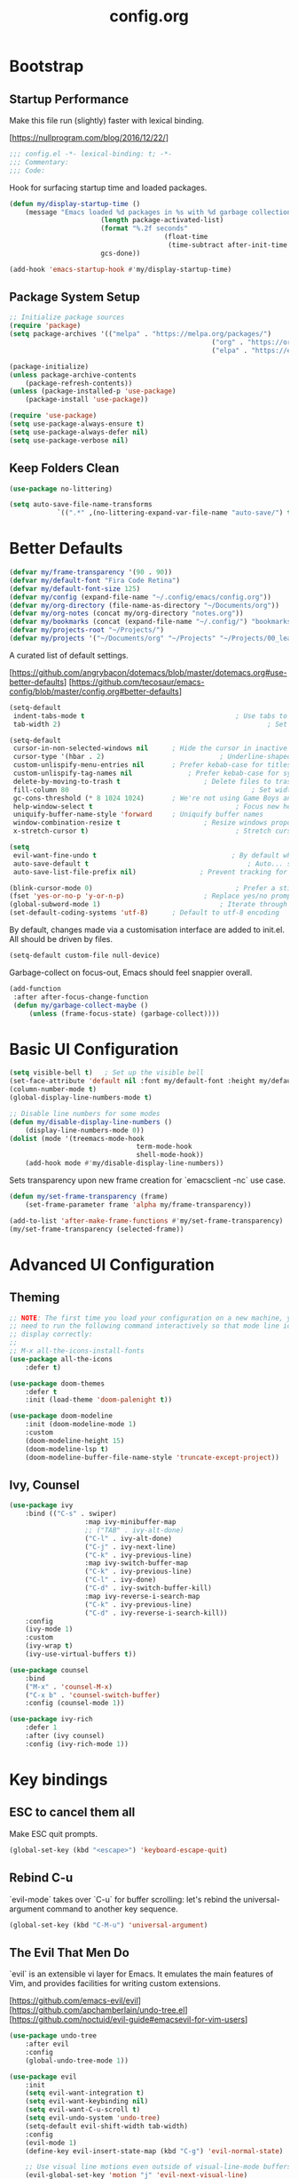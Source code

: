 #+TITLE: config.org
#+STARTUP: fold
#+PROPERTY: header-args:emacs-lisp :tangle ./config.el :mkdirp yes

* Bootstrap
** Startup Performance

	Make this file run (slightly) faster with lexical binding.

	[https://nullprogram.com/blog/2016/12/22/]

	#+begin_src emacs-lisp
		;;; config.el -*- lexical-binding: t; -*-
		;;; Commentary:
		;;; Code:
	#+end_src

	Hook for surfacing startup time and loaded packages.

	 #+begin_src emacs-lisp
		 (defun my/display-startup-time ()
			 (message "Emacs loaded %d packages in %s with %d garbage collections."
								(length package-activated-list)
								(format "%.2f seconds"
												(float-time
												 (time-subtract after-init-time before-init-time)))
								gcs-done))

		 (add-hook 'emacs-startup-hook #'my/display-startup-time)
	 #+end_src

** Package System Setup

	 #+begin_src emacs-lisp
		 ;; Initialize package sources
		 (require 'package)
		 (setq package-archives '(("melpa" . "https://melpa.org/packages/")
															("org" . "https://orgmode.org/elpa/")
															("elpa" . "https://elpa.gnu.org/packages/")))

		 (package-initialize)
		 (unless package-archive-contents
			 (package-refresh-contents))
		 (unless (package-installed-p 'use-package)
			 (package-install 'use-package))

		 (require 'use-package)
		 (setq use-package-always-ensure t)
		 (setq use-package-always-defer nil)
		 (setq use-package-verbose nil)
	 #+end_src

** Keep Folders Clean

	 #+begin_src emacs-lisp
		 (use-package no-littering)

		 (setq auto-save-file-name-transforms
					 `((".*" ,(no-littering-expand-var-file-name "auto-save/") t)))
	 #+end_src

* Better Defaults

	#+begin_src emacs-lisp
		(defvar my/frame-transparency '(90 . 90))
		(defvar my/default-font "Fira Code Retina")
		(defvar my/default-font-size 125)
		(defvar my/config (expand-file-name "~/.config/emacs/config.org"))
		(defvar my/org-directory (file-name-as-directory "~/Documents/org"))
		(defvar my/org-notes (concat my/org-directory "notes.org"))
		(defvar my/bookmarks (concat (expand-file-name "~/.config/") "bookmarks.txt"))
		(defvar my/projects-root "~/Projects/")
		(defvar my/projects '("~/Documents/org" "~/Projects" "~/Projects/00_learning"))
	#+end_src

	A curated list of default settings.

	[https://github.com/angrybacon/dotemacs/blob/master/dotemacs.org#use-better-defaults]
	[https://github.com/tecosaur/emacs-config/blob/master/config.org#better-defaults]

	#+begin_src emacs-lisp
		(setq-default
		 indent-tabs-mode t										 ; Use tabs to indent
		 tab-width 2)													 ; Set width for tabs

		(setq-default
		 cursor-in-non-selected-windows nil		 ; Hide the cursor in inactive windows
		 cursor-type '(hbar . 2)							 ; Underline-shaped cursor
		 custom-unlispify-menu-entries nil		 ; Prefer kebab-case for titles
		 custom-unlispify-tag-names nil				 ; Prefer kebab-case for symbols
		 delete-by-moving-to-trash t					 ; Delete files to trash
		 fill-column 80												 ; Set width for automatic line breaks
		 gc-cons-threshold (* 8 1024 1024)		 ; We're not using Game Boys anymore
		 help-window-select t									 ; Focus new help windows when opened
		 uniquify-buffer-name-style 'forward	 ; Uniquify buffer names
		 window-combination-resize t					 ; Resize windows proportionally
		 x-stretch-cursor t)									 ; Stretch cursor to the glyph width

		(setq
		 evil-want-fine-undo t									; By default while in insert all changes are one big blob. Be more granular
		 auto-save-default t										; Auto... save...
		 auto-save-list-file-prefix nil)				; Prevent tracking for auto-saves

		(blink-cursor-mode 0)									 ; Prefer a still cursor
		(fset 'yes-or-no-p 'y-or-n-p)					 ; Replace yes/no prompts with y/n
		(global-subword-mode 1)								 ; Iterate through CamelCase words
		(set-default-coding-systems 'utf-8)		 ; Default to utf-8 encoding
	#+end_src

	By default, changes made via a customisation interface are added to init.el. All should be driven by files.

	#+begin_src emacs-lisp
		(setq-default custom-file null-device)
	#+end_src

	Garbage-collect on focus-out, Emacs should feel snappier overall.

	#+begin_src emacs-lisp
		(add-function
		 :after after-focus-change-function
		 (defun my/garbage-collect-maybe ()
			 (unless (frame-focus-state) (garbage-collect))))
	#+end_src

* Basic UI Configuration

	#+begin_src emacs-lisp
		(setq visible-bell t)	; Set up the visible bell
		(set-face-attribute 'default nil :font my/default-font :height my/default-font-size)
		(column-number-mode t)
		(global-display-line-numbers-mode t)

		;; Disable line numbers for some modes
		(defun my/disable-display-line-numbers ()
			(display-line-numbers-mode 0))
		(dolist (mode '(treemacs-mode-hook
										term-mode-hook
										shell-mode-hook))
			(add-hook mode #'my/disable-display-line-numbers))
	#+end_src

	Sets transparency upon new frame creation for `emacsclient -nc` use case.

	#+begin_src emacs-lisp
		(defun my/set-frame-transparency (frame)
			(set-frame-parameter frame 'alpha my/frame-transparency))

		(add-to-list 'after-make-frame-functions #'my/set-frame-transparency)
		(my/set-frame-transparency (selected-frame))
	#+end_src

* Advanced UI Configuration
** Theming

	 #+begin_src emacs-lisp
		 ;; NOTE: The first time you load your configuration on a new machine, you'll
		 ;; need to run the following command interactively so that mode line icons
		 ;; display correctly:
		 ;;
		 ;; M-x all-the-icons-install-fonts
		 (use-package all-the-icons
			 :defer t)

		 (use-package doom-themes
			 :defer t
			 :init (load-theme 'doom-palenight t))

		 (use-package doom-modeline
			 :init (doom-modeline-mode 1)
			 :custom
			 (doom-modeline-height 15)
			 (doom-modeline-lsp t)
			 (doom-modeline-buffer-file-name-style 'truncate-except-project))
	 #+end_src

** Ivy, Counsel

	 #+begin_src emacs-lisp
		 (use-package ivy
			 :bind (("C-s" . swiper)
							:map ivy-minibuffer-map
							;; ("TAB" . ivy-alt-done)
							("C-l" . ivy-alt-done)
							("C-j" . ivy-next-line)
							("C-k" . ivy-previous-line)
							:map ivy-switch-buffer-map
							("C-k" . ivy-previous-line)
							("C-l" . ivy-done)
							("C-d" . ivy-switch-buffer-kill)
							:map ivy-reverse-i-search-map
							("C-k" . ivy-previous-line)
							("C-d" . ivy-reverse-i-search-kill))
			 :config
			 (ivy-mode 1)
			 :custom
			 (ivy-wrap t)
			 (ivy-use-virtual-buffers t))

		 (use-package counsel
			 :bind
			 ("M-x" . 'counsel-M-x)
			 ("C-x b" . 'counsel-switch-buffer)
			 :config (counsel-mode 1))

		 (use-package ivy-rich
			 :defer 1
			 :after (ivy counsel)
			 :config (ivy-rich-mode 1))
	 #+end_src

* Key bindings
** ESC to cancel them all

	 Make ESC quit prompts.

	 #+begin_src emacs-lisp
		 (global-set-key (kbd "<escape>") 'keyboard-escape-quit)
	 #+end_src

** Rebind C-u

	 `evil-mode` takes over `C-u` for buffer scrolling: let's rebind the universal-argument command to another key sequence.

	 #+begin_src emacs-lisp
		 (global-set-key (kbd "C-M-u") 'universal-argument)
	 #+end_src

** The Evil That Men Do

	 `evil` is an extensible vi layer for Emacs. It emulates the main features of Vim, and provides facilities for writing custom extensions.

	 [https://github.com/emacs-evil/evil]
	 [https://github.com/apchamberlain/undo-tree.el]
	 [https://github.com/noctuid/evil-guide#emacsevil-for-vim-users]

	#+begin_src emacs-lisp
		(use-package undo-tree
			:after evil
			:config
			(global-undo-tree-mode 1))

		(use-package evil
			:init
			(setq evil-want-integration t)
			(setq evil-want-keybinding nil)
			(setq evil-want-C-u-scroll t)
			(setq evil-undo-system 'undo-tree)
			(setq-default evil-shift-width tab-width)
			:config
			(evil-mode 1)
			(define-key evil-insert-state-map (kbd "C-g") 'evil-normal-state)

			;; Use visual line motions even outside of visual-line-mode buffers
			(evil-global-set-key 'motion "j" 'evil-next-visual-line)
			(evil-global-set-key 'motion "k" 'evil-previous-visual-line)

			(evil-set-initial-state 'messages-buffer-mode 'normal)
			(evil-set-initial-state 'dashboard-mode 'normal))

		(use-package evil-collection
			:after (evil)
			:config
			(evil-collection-init))

		;; Disable arrow keys in normal and visual modes
		(defun my/dont-arrow-me-bro ()
			(interactive)
			(message "Arrow keys are bad, you know?"))

		(define-key evil-normal-state-map (kbd "<left>") 'my/dont-arrow-me-bro)
		(define-key evil-normal-state-map (kbd "<right>") 'my/dont-arrow-me-bro)
		(define-key evil-normal-state-map (kbd "<down>") 'my/dont-arrow-me-bro)
		(define-key evil-normal-state-map (kbd "<up>") 'my/dont-arrow-me-bro)
		(evil-global-set-key 'motion (kbd "<left>") 'my/dont-arrow-me-bro)
		(evil-global-set-key 'motion (kbd "<right>") 'my/dont-arrow-me-bro)
		(evil-global-set-key 'motion (kbd "<down>") 'my/dont-arrow-me-bro)
		(evil-global-set-key 'motion (kbd "<up>") 'my/dont-arrow-me-bro)

		;; toggling comment symbols
		(use-package evil-nerd-commenter
			:bind ("M-/" . evilnc-comment-or-uncomment-lines))
	#+end_src

	Ask which buffer to display when splitting windows.

	#+begin_src emacs-lisp
		(with-eval-after-load 'evil
			(setq evil-vsplit-window-right t
						evil-split-window-below t)
			(advice-add 'evil-window-split :after 'counsel-switch-buffer)
			(advice-add 'evil-window-vsplit :after 'counsel-switch-buffer))
	#+end_src

** Follow the reaper

	 `general.el` provides a more convenient method for binding keys.

	 [https://github.com/noctuid/general.el]

	 #+begin_src emacs-lisp
		 (use-package general
			 :after evil
			 :config
			 (general-evil-setup t)
			 (general-create-definer my/leader-key-def
				 :keymaps '(normal insert visual emacs)
				 :prefix "SPC"
				 :global-prefix "C-SPC")
			 (my/leader-key-def
				 "fde" '(lambda () (interactive) (find-file (expand-file-name my/config)))))
	 #+end_src

** Keybinding Panel

	 `which-key` is a minor mode for Emacs that displays the key bindings following your currently entered incomplete command (a prefix) in a popup.

	 [https://github.com/justbur/emacs-which-key]

	 #+begin_src emacs-lisp
		 (use-package which-key
			 :defer 1
			 :config
			 (which-key-mode)
			 (setq which-key-idle-delay 0.3))
	 #+end_src

* Editing

	#+begin_src emacs-lisp
		;; Higlighting indentation
		(use-package highlight-indent-guides
			:hook
			(prog-mode . highlight-indent-guides-mode)
			(markdown-mode . highlight-indent-guides-mode)
			:custom (highlight-indent-guides-method 'character))

		;; Automatically clean whitespace
		(use-package ws-butler
			:defer 1
			:config
			(ws-butler-global-mode 1))
	#+end_src

* Org Mode

[https://github.com/daviwil/dotfiles/blob/master/Emacs.org#org-mode]
[https://github.com/daviwil/dotfiles/blob/master/Workflow.org]

** Configuration

	 #+begin_src emacs-lisp
		 (defun my/org-mode-setup ()
			 (visual-line-mode 1))

		 (defun my/search-org-files ()
			 (interactive)
			 (counsel-rg "" my/org-directory nil "Search org-directory: "))

		 (defun my/org-agenda-dashboard ()
			 (interactive)
			 (org-agenda nil "n"))

		 (use-package org
			 :commands
			 (org-capture
				org-agenda
				my/search-org-files
				my/org-agenda-dashboard)
			 :hook
			 (org-mode . my/org-mode-setup)
			 :config
			 (require 'org-tempo)
			 :custom
			 (org-directory my/org-directory)
			 (org-startup-folded 'nofold)
			 (org-src-tab-acts-natively t)
			 (org-catch-invisible-edits 'smart))


	 #+end_src

** Babel languages

	 [https://orgmode.org/worg/org-contrib/babel/languages/index.html]

	 #+begin_src emacs-lisp
		 (with-eval-after-load 'org
			 (org-babel-do-load-languages
				'org-babel-load-languages '(
																		(emacs-lisp . t)
																		(scheme . t)
																		)))
	 #+end_src

** Structure Templates

	 'With just a few keystrokes, it is possible to insert empty structural blocks, such as ‘#+BEGIN_SRC’ … ‘#+END_SRC’, or to wrap existing text in such a block. '

	 [https://orgmode.org/manual/Structure-Templates.html]

	 #+begin_src emacs-lisp
		 (with-eval-after-load 'org
			 (defun my/org-add-structure-template (alias language)
				 (add-to-list 'org-structure-template-alist `(,alias . ,(format "src %s" language))))

			 (my/org-add-structure-template "sh" "shell")
			 (my/org-add-structure-template "el" "emacs-lisp")
			 (my/org-add-structure-template "py" "python")
			 (my/org-add-structure-template "sc" "scheme")
			 (my/org-add-structure-template "json" "json")
			 (my/org-add-structure-template "yaml" "yaml"))
	 #+end_src

** Agenda

*** Defaults

	 #+begin_src emacs-lisp
		 (with-eval-after-load 'org
			 (setq
				org-default-notes-files my/org-notes
				org-agenda-start-with-log-mode t
				org-log-done 'time
				org-log-into-drawer t
				org-agenda-files (directory-files-recursively org-directory "\\.org$")
				org-todo-keywords '((sequence "TODO" "IN-PROGRESS" "WAITING" "DONE"))
				org-todo-keyword-faces '(("IN-PROGRESS" . (:foreground "orange red" :weight bold))
																 ("WAITING" . (:foreground "HotPink2" :weight bold)))
				org-priority-default ?C
				))
	 #+end_src

*** Custom dashboard

	 #+begin_src emacs-lisp
		 (with-eval-after-load 'org
			 (setq org-agenda-custom-commands
						 '(("n" "Dashboard - combines agenda and notes"
								((agenda "" ((org-deadline-warning-days 7)))
								 (tags-todo "+PRIORITY=\"A\""
														((org-agenda-overriding-header "High Priority")))
								 (todo "WAITING"
											 ((org-agenda-text-search-extra-files nil)))
								 (todo "IN-PROGRESS"
											 ((org-agenda-text-search-extra-files nil)))
								 (tags-todo "+PRIORITY=\"B\"|+PRIORITY=\"C\""
														((org-agenda-text-search-extra-files nil))))
								))
						 ))
	 #+end_src

** Key bindings

	 #+begin_src emacs-lisp
		 (use-package evil-org
			 :hook
			 (org-mode . evil-org-mode)
			 (org-agenda-mode . evil-org-mode)
			 :config
			 (require 'evil-org-agenda)
			 (evil-org-agenda-set-keys))

		 (my/leader-key-def
			 "o"   '(:ignore t :which-key "org mode")
			 "oa"  '(my/org-agenda-dashboard :which-key "agenda")
			 "on"  '(my/org-agenda-dashboard :which-key "dashboard")
			 "os"  '(my/search-org-files :which-key "search")
			 "oc"  '(org-capture t :which-key "capture")
			 ;; "on"  '(org-toggle-narrow-to-subtree :which-key "toggle narrow")
			 "ot"  '(org-todo-list :which-key "todos"))
	 #+end_src

** Capture

	 `doct` is a function that provides an alternative, declarative syntax for describing Org capture templates.

	 [https://github.com/progfolio/doct]

	 #+begin_src emacs-lisp
		 (use-package doct
			 :defer t)

		 (with-eval-after-load 'org
			 (setq org-capture-templates
						 (doct `(("Task" :keys "t"
											:icon ("checklist" :set "octicon" :color "green")
											:file my/org-notes
											:prepend nil
											:headline "Tasks"
											:type entry
											:template ("* TODO %?"
																 "%i %a"))
										 ("Note" :keys "n"
											:icon ("sticky-note-o" :set "faicon" :color "green")
											:file my/org-notes
											:prepend t
											:headline "Notes"
											:type entry
											:template ("* %?"
																 "%i %a"))
										 ("Bookmark" :keys "b"
											:file my/bookmarks
											:prepend nil
											:type plain
											:template ("%?	| "))))))
	 #+end_src

	 Functions for running org-capture from shell and closing.

	 [https://gist.github.com/progfolio/af627354f87542879de3ddc30a31adc1]

	 #+begin_src emacs-lisp
		 (defun my/org-capture-open-frame (frame-name)
			 "Run org-capture in its own frame."
			 (interactive)
			 (require 'cl-lib)
			 (setq capture/frame-name frame-name)
			 (select-frame-by-name frame-name)
			 (set-frame-parameter (selected-frame) 'alpha 100)
			 (delete-other-windows)
			 (cl-letf (((symbol-function 'switch-to-buffer-other-window) #'switch-to-buffer))
				 (condition-case err
						 (org-capture)
					 ;; "q" signals (error "Abort") in 'org-capture'
					 ;; delete the newly created frame in this scenario.
					 (user-error (when (string= (cadr err) "Abort")
												 (delete-frame))))))

		 (defun my/org-capture-delete-frame (&rest _)
			 "Delete frame with its name frame-parameter set to 'capture'."
			 (if (equal capture/frame-name (frame-parameter nil 'name))
					 (delete-frame)))
		 (advice-add 'org-capture-finalize :after #'my/org-capture-delete-frame)
	 #+end_src

** Auto-tangle configuration files

	 #+begin_src emacs-lisp
		 ;; Automatically tangle .org config file .el file on save
		 (defun my/org-babel-tangle-config ()
			 (when (string-equal (buffer-file-name)
													 (expand-file-name my/config))
				 ;; Dynamic scoping to the rescue
				 (let ((org-confirm-babel-evaluate nil))
					 (org-babel-tangle))
				 ))

		 (add-hook 'org-mode-hook (lambda () (add-hook 'after-save-hook #'my/org-babel-tangle-config
																									 'run-at-end
																									 'only-in-org-mode)))
	 #+end_src

** Custom helpers

	 Insert image from clipboard.

 #+begin_src emacs-lisp
(defun org-insert-clipboard-image (&optional file)
  (interactive "F")
  (shell-command (concat (format "xclip -selection clipboard -t image/png -o > %s.png " file) file))
  (insert (concat "[[" file ".png" "]]"))
  (org-display-inline-images))
 #+end_src

* Development
** Debugging with dap-mode

	 #+begin_src emacs-lisp
		 (use-package dap-mode
			 :commands dap-debug dap-debug-last dap-debug-recent)
	 #+end_src

** Language Server Support

	 #+begin_src emacs-lisp
		 (defun my/lsp-mode-setup ()
			 (setq lsp-headerline-breadcrumb-segments '(path-up-to-project file symbols))
			 (lsp-headerline-breadcrumb-mode))

		 (use-package lsp-mode
			 :commands (lsp lsp-deferred)
			 :hook (lsp-mode . my/lsp-mode-setup)
			 :init
			 (setq lsp-keymap-prefix "C-c l")
			 :config
			 (lsp-enable-which-key-integration t))

		 (use-package lsp-ui
			 :hook (lsp-mode . lsp-ui-mode)
			 :custom
			 (lsp-ui-doc-position 'bottom))

		 (use-package lsp-treemacs
			 :after lsp)

		 ;; (use-package lsp-ivy
		 ;;		:after lsp)

		 ;; ;; Create a buffer-local hook to run lsp-format-buffer on save, only when we enable prog-mode.
		 ;; (add-hook 'prog-mode-hook
		 ;;						(lambda () (add-hook 'before-save-hook #'lsp-format-buffer nil 'local)))
	 #+end_src

** Languages
*** Elixir

		#+begin_src emacs-lisp
			(use-package elixir-mode
				:hook
				(elixir-mode . lsp-deferred)
				:init
				(add-to-list 'exec-path "/usr/lib/elixir-ls")
				:config
				(require 'dap-elixir)
				(setq lsp-file-watch-ignored-directories
							(append lsp-file-watch-ignored-directories
											'("[/\\\\]deps\\'"
												"[/\\\\]_build\\'"
												"[/\\\\].elixir_ls\\'"))))

			;; Create a buffer-local hook to run elixir-format on save, only when we enable elixir-mode.
			(add-hook 'elixir-mode-hook
								(lambda () (add-hook 'before-save-hook 'elixir-format nil t)))
		#+end_src
*** Emacs Lisp

		#+begin_src emacs-lisp
			(add-hook 'emacs-lisp-mode-hook #'flycheck-mode)

			(use-package helpful
				:commands (helpful-callable helpful-variable helpful-command helpful-key)
				:custom
				(counsel-describe-function-function #'helpful-callable)
				(counsel-describe-variable-function #'helpful-variable)
				:bind
				([remap describe-function] . counsel-describe-function)
				([remap describe-command] . helpful-command)
				([remap describe-variable] . counsel-describe-variable)
				([remap describe-key] . helpful-key))

			(my/leader-key-def
			 "e"   '(:ignore t :which-key "eval")
			 "eb"  '(eval-buffer :which-key "eval buffer"))

			(my/leader-key-def
			 :keymaps '(visual)
			 "er" '(eval-region :which-key "eval region"))
		#+end_src

*** Markdown

		#+begin_src emacs-lisp
			(use-package markdown-mode
				:mode (("\\.md\\'" . markdown-mode)
							 ("\\.markdown\\'" . markdown-mode)
							 ("README\\.md\\'" . gfm-mode))
				:init (setq markdown-command "multimarkdown"))
		#+end_src

*** Python

		#+begin_src shell
			pip install --user "python-language-server[all]"
			pip install --user debugpy
		#+end_src

		#+begin_src emacs-lisp
			(use-package python-mode
				:hook (python-mode . lsp-deferred)
				:custom
				(dap-python-debugger 'debugpy)
				:config
				(require 'dap-python))

			(use-package blacken
				:after python-mode
				:hook (python-mode . blacken-mode))

			(use-package py-isort
				:after python-mode
				:hook (
							 ;; (python-mode . pyvenv-mode)
							 (before-save . py-isort-before-save)))
		#+end_src

*** Rust

		*rustic* is a fork of `rust-mode` and extends it with a number of useful feature.

		https://github.com/brotzeit/rustic
		https://github.com/brotzeit/rustic/issues/92

		#+begin_src emacs-lisp
			(use-package rustic
				:ensure
				:bind (:map rustic-mode-map
										("M-j" . lsp-ui-imenu)
										("M-?" . lsp-find-references)
										("C-c C-c l" . flycheck-list-errors)
										("C-c C-c a" . lsp-execute-code-action)
										("C-c C-c r" . lsp-rename)
										("C-c C-c q" . lsp-workspace-restart)
										("C-c C-c Q" . lsp-workspace-shutdown)
										("C-c C-c s" . lsp-rust-analyzer-status))
				:config
				;; uncomment for less flashiness
				;; (setq lsp-eldoc-hook nil)
				;; (setq lsp-enable-symbol-highlighting nil)
				;; (setq lsp-signature-auto-activate nil)

				;; comment to disable rustfmt on save
				(setq rustic-format-on-save t)
				(add-hook 'rustic-mode-hook 'rk/rustic-mode-hook)
				custom:
				(lsp-rust-analyzer-cargo-watch-command "clippy")
				(lsp-rust-analyzer-server-display-inlay-hints t))

			(defun rk/rustic-mode-hook ()
				;; so that run C-c C-c C-r works without having to confirm, but don't try to
				;; save rust buffers that are not file visiting. Once
				;; https://github.com/brotzeit/rustic/issues/253 has been resolved this should
				;; no longer be necessary.
				(when buffer-file-name
					(setq-local buffer-save-without-query t)))
	#+end_src

*** Scheme (MIT)

		#+begin_src emacs-lisp
			(use-package geiser-mit
				:defer t
				:custom
				(geiser-default-implementation 'mit)
				(geiser-mit-binary "scheme"))
		#+end_src

** Auto-Completion

	 `company` is a text completion framework for Emacs.
	 `company-box` is a company front-end with icons.

	 #+begin_src emacs-lisp
		 (use-package company
			 :after lsp-mode
			 :hook (lsp-mode . company-mode)
			 :custom
			 (company-minimum-prefix-length 1)
			 (company-selection-wrap-around t)
			 (company-show-numbers nil)
			 (company-tooltip-align-annotations 't)
			 (company-idle-delay 0))

		 (use-package company-box
			 :after company
			 :hook (company-mode . company-box-mode))
	 #+end_src

	 [https://company-mode.github.io/]
	 [https://github.com/sebastiencs/company-box]

** Projectile

	 `projectile` is a project interaction library for Emacs.

	 [https://projectile.mx/]

	 #+begin_src emacs-lisp
		 (use-package projectile
			 :bind-keymap
			 ("C-c p" . projectile-command-map)
			 :config
			 (setq projectile-switch-project-action #'projectile-dired
						 projectile-project-search-path my/projects
						 projectile-sort-order 'access-time)
			 (projectile-mode)
			 :custom
			 (projectile-completion-system 'ivy)
			 (projectile-enable-caching t))

			 (with-eval-after-load 'projectile
				 (projectile-discover-projects-in-directory my/projects-root)
				 (projectile-discover-projects-in-directory my/org-directory))

			 (use-package counsel-projectile
				 :after (counsel projectile)
				 :config (counsel-projectile-mode 1))
	 #+end_src

** Magit

	 `magit` is a complete text-based user interface to Git.

	 [https://magit.vc/]

	#+begin_src emacs-lisp
		(use-package magit
			:commands (magit-status magit-get-current-branch)
			:custom
			(magit-display-buffer-function #'magit-display-buffer-same-window-except-diff-v1))
	#+end_src

** PlantUML

	#+begin_src emacs-lisp
		(use-package plantuml-mode
			:defer t
			:custom
			(plantunl-server-url nil)
			(plantuml-default-exec-mode 'executable)
			(plantuml-executable-path "/usr/bin/plantuml")
			(plantuml-output-type "png"))

		(add-to-list 'auto-mode-alist
								 '("\\.puml\\'" . plantuml-mode)
								 '("\\.plantuml\\'" . plantuml-mode))

		(with-eval-after-load 'org
			(require 'org-tempo)
			(add-to-list 'org-src-lang-modes '("plantuml" . plantuml))
			(add-to-list 'org-structure-template-alist '("puml". "src plantuml")))

		(use-package flycheck-plantuml
			:after plantuml-mode)

		(with-eval-after-load 'plantuml-mode
			(require 'flycheck-plantuml)
			(flycheck-plantuml-setup))
	#+end_src

** Productivity

*** Syntax checking

		#+begin_src emacs-lisp
			(use-package flycheck
				:hook (lsp-mode . flycheck-mode))
		#+end_src

*** Smart Parens
		
		#+begin_src emacs-lisp
			(use-package smartparens
				:hook
				(org-mode . smartparens-mode)
				(prog-mode . smartparens-mode))
		#+end_src

*** Rainbow Delimiters

		`rainbow-delimter` is a "rainbow parentheses"-like mode which highlights delimiters such as parentheses, brackets or braces according to their depth.

		https://github.com/Fanael/rainbow-delimiters

		#+begin_src emacs-lisp
			(use-package rainbow-delimiters
				:hook (prog-mode . rainbow-delimiters-mode))
		#+end_src

* File Management
** Dired

	 Dired is a built-in file manager for Emacs that does some pretty amazing things!

	 #+begin_src emacs-lisp
		 (use-package all-the-icons-dired
		  :defer t
		  :hook (dired-mode . all-the-icons-dired-mode))

		 (use-package dired
			 :ensure nil
			 :defer t
			 :commands (dired dired-jump)
			 :bind (("C-x C-j" . dired-jump))
			 :custom ((dired-listing-switches "-agho --group-directories-first"))
			 :config
			 (evil-collection-define-key 'normal 'dired-mode-map
				 "h" 'dired-up-directory
				 "l" 'dired-find-file))
	 #+end_src

* Terminal

	#+begin_src emacs-lisp
		(use-package term
			:commands term
			:config
			(setq explicit-shell-file-name "bash"))
	#+end_src
